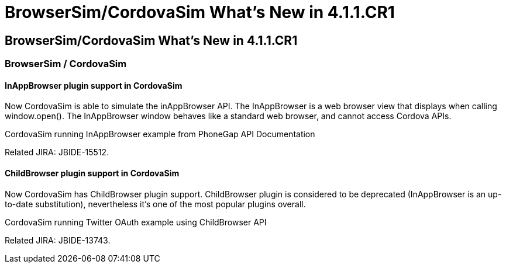 = BrowserSim/CordovaSim What's New in 4.1.1.CR1
:page-feature_id: browsersim
:page-feature_version: 4.1.1.CR1
:page-feature_jbt_core_version: 4.1.1.CR1
:page-feature_devstudio_version: 7.1.0.CR1

== BrowserSim/CordovaSim What's New in 4.1.1.CR1
=== BrowserSim / CordovaSim
==== InAppBrowser plugin support in CordovaSim

Now CordovaSim is able to simulate the inAppBrowser API. The InAppBrowser is a web browser view that displays when calling window.open(). The InAppBrowser window behaves like a standard web browser, and cannot access Cordova APIs.

CordovaSim running InAppBrowser example from PhoneGap API Documentation

Related JIRA: JBIDE-15512.

==== ChildBrowser plugin support in CordovaSim

Now CordovaSim has ChildBrowser plugin support. ChildBrowser plugin is considered to be deprecated (InAppBrowser is an up-to-date substitution), nevertheless it's one of the most popular plugins overall.

CordovaSim running Twitter OAuth example using ChildBrowser API

Related JIRA: JBIDE-13743. 